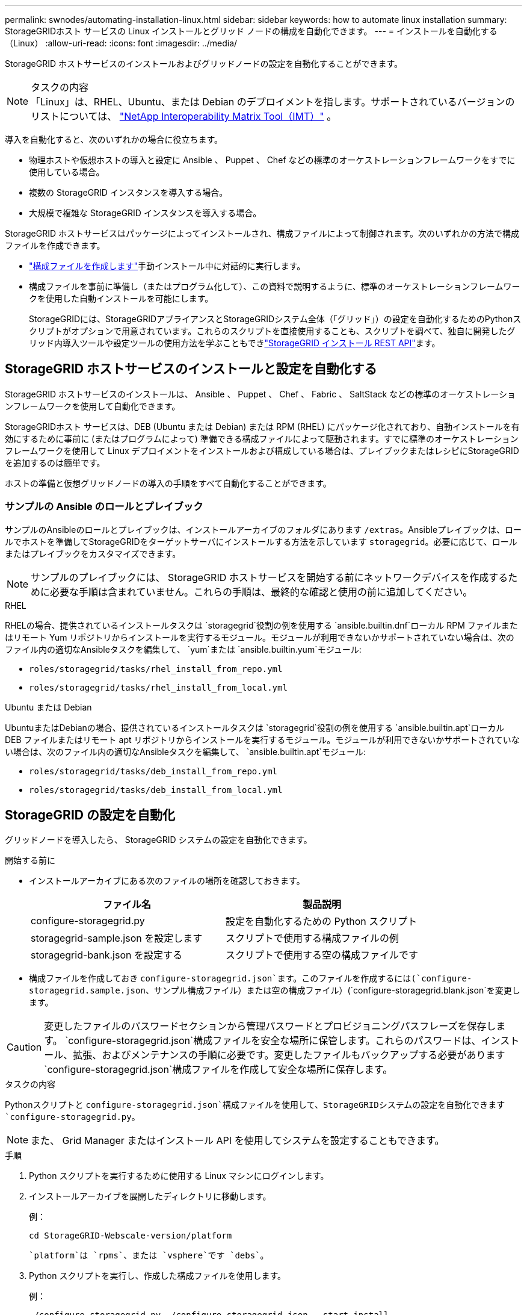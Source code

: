 ---
permalink: swnodes/automating-installation-linux.html 
sidebar: sidebar 
keywords: how to automate linux installation 
summary: StorageGRIDホスト サービスの Linux インストールとグリッド ノードの構成を自動化できます。 
---
= インストールを自動化する（Linux）
:allow-uri-read: 
:icons: font
:imagesdir: ../media/


[role="lead"]
StorageGRID ホストサービスのインストールおよびグリッドノードの設定を自動化することができます。

.タスクの内容

NOTE: 「Linux」は、RHEL、Ubuntu、または Debian のデプロイメントを指します。サポートされているバージョンのリストについては、 https://imt.netapp.com/matrix/#welcome["NetApp Interoperability Matrix Tool（IMT）"^] 。

導入を自動化すると、次のいずれかの場合に役立ちます。

* 物理ホストや仮想ホストの導入と設定に Ansible 、 Puppet 、 Chef などの標準のオーケストレーションフレームワークをすでに使用している場合。
* 複数の StorageGRID インスタンスを導入する場合。
* 大規模で複雑な StorageGRID インスタンスを導入する場合。


StorageGRID ホストサービスはパッケージによってインストールされ、構成ファイルによって制御されます。次のいずれかの方法で構成ファイルを作成できます。

* link:creating-node-configuration-files.html["構成ファイルを作成します"]手動インストール中に対話的に実行します。
* 構成ファイルを事前に準備し（またはプログラム化して）、この資料で説明するように、標準のオーケストレーションフレームワークを使用した自動インストールを可能にします。
+
StorageGRIDには、StorageGRIDアプライアンスとStorageGRIDシステム全体（「グリッド」）の設定を自動化するためのPythonスクリプトがオプションで用意されています。これらのスクリプトを直接使用することも、スクリプトを調べて、独自に開発したグリッド内導入ツールや設定ツールの使用方法を学ぶこともできlink:overview-of-installation-rest-api.html["StorageGRID インストール REST API"]ます。





== StorageGRID ホストサービスのインストールと設定を自動化する

StorageGRID ホストサービスのインストールは、 Ansible 、 Puppet 、 Chef 、 Fabric 、 SaltStack などの標準のオーケストレーションフレームワークを使用して自動化できます。

StorageGRIDホスト サービスは、DEB (Ubuntu または Debian) または RPM (RHEL) にパッケージ化されており、自動インストールを有効にするために事前に (またはプログラムによって) 準備できる構成ファイルによって駆動されます。すでに標準のオーケストレーション フレームワークを使用して Linux デプロイメントをインストールおよび構成している場合は、プレイブックまたはレシピにStorageGRIDを追加するのは簡単です。

ホストの準備と仮想グリッドノードの導入の手順をすべて自動化することができます。



=== サンプルの Ansible のロールとプレイブック

サンプルのAnsibleのロールとプレイブックは、インストールアーカイブのフォルダにあります `/extras`。Ansibleプレイブックは、ロールでホストを準備してStorageGRIDをターゲットサーバにインストールする方法を示しています `storagegrid`。必要に応じて、ロールまたはプレイブックをカスタマイズできます。


NOTE: サンプルのプレイブックには、 StorageGRID ホストサービスを開始する前にネットワークデバイスを作成するために必要な手順は含まれていません。これらの手順は、最終的な確認と使用の前に追加してください。

[role="tabbed-block"]
====
.RHEL
--
RHELの場合、提供されているインストールタスクは `storagegrid`役割の例を使用する `ansible.builtin.dnf`ローカル RPM ファイルまたはリモート Yum リポジトリからインストールを実行するモジュール。モジュールが利用できないかサポートされていない場合は、次のファイル内の適切なAnsibleタスクを編集して、 `yum`または `ansible.builtin.yum`モジュール:

* `roles/storagegrid/tasks/rhel_install_from_repo.yml`
* `roles/storagegrid/tasks/rhel_install_from_local.yml`


--
.Ubuntu または Debian
--
UbuntuまたはDebianの場合、提供されているインストールタスクは `storagegrid`役割の例を使用する `ansible.builtin.apt`ローカル DEB ファイルまたはリモート apt リポジトリからインストールを実行するモジュール。モジュールが利用できないかサポートされていない場合は、次のファイル内の適切なAnsibleタスクを編集して、 `ansible.builtin.apt`モジュール:

* `roles/storagegrid/tasks/deb_install_from_repo.yml`
* `roles/storagegrid/tasks/deb_install_from_local.yml`


--
====


== StorageGRID の設定を自動化

グリッドノードを導入したら、 StorageGRID システムの設定を自動化できます。

.開始する前に
* インストールアーカイブにある次のファイルの場所を確認しておきます。
+
[cols="1a,1a"]
|===
| ファイル名 | 製品説明 


| configure-storagegrid.py  a| 
設定を自動化するための Python スクリプト



| storagegrid-sample.json を設定します  a| 
スクリプトで使用する構成ファイルの例



| storagegrid-bank.json を設定する  a| 
スクリプトで使用する空の構成ファイルです

|===
* 構成ファイルを作成しておき `configure-storagegrid.json`ます。このファイルを作成するには(`configure-storagegrid.sample.json`、サンプル構成ファイル）または空の構成ファイル）(`configure-storagegrid.blank.json`を変更します。



CAUTION: 変更したファイルのパスワードセクションから管理パスワードとプロビジョニングパスフレーズを保存します。 `configure-storagegrid.json`構成ファイルを安全な場所に保管します。これらのパスワードは、インストール、拡張、およびメンテナンスの手順に必要です。変更したファイルもバックアップする必要があります `configure-storagegrid.json`構成ファイルを作成して安全な場所に保存します。

.タスクの内容
Pythonスクリプトと `configure-storagegrid.json`構成ファイルを使用して、StorageGRIDシステムの設定を自動化できます `configure-storagegrid.py`。


NOTE: また、 Grid Manager またはインストール API を使用してシステムを設定することもできます。

.手順
. Python スクリプトを実行するために使用する Linux マシンにログインします。
. インストールアーカイブを展開したディレクトリに移動します。
+
例：

+
[listing]
----
cd StorageGRID-Webscale-version/platform
----
+
 `platform`は `rpms`、または `vsphere`です `debs`。

. Python スクリプトを実行し、作成した構成ファイルを使用します。
+
例：

+
[listing]
----
./configure-storagegrid.py ./configure-storagegrid.json --start-install
----


.結果
設定プロセス中にリカバリパッケージ `.zip`ファイルが生成され、インストールおよび設定プロセスを実行するディレクトリにダウンロードされます。グリッドノードで障害が発生した場合に StorageGRID システムをリカバリできるようにするために、リカバリパッケージファイルをバックアップする必要があります。たとえば、バックアップされたセキュアなネットワーク上の場所や、安全なクラウドストレージ上の場所にコピーします。


CAUTION: リカバリパッケージファイルには StorageGRID システムからデータを取得するための暗号キーとパスワードが含まれているため、安全に保管する必要があります。

ランダムパスワードを生成するように指定した場合は、ファイルを開き `Passwords.txt`、StorageGRIDシステムへのアクセスに必要なパスワードを探します。

[listing]
----
######################################################################
##### The StorageGRID "Recovery Package" has been downloaded as: #####
#####           ./sgws-recovery-package-994078-rev1.zip          #####
#####   Safeguard this file as it will be needed in case of a    #####
#####                 StorageGRID node recovery.                 #####
######################################################################
----
StorageGRID システムがインストールおよび設定されると、確認メッセージが表示されます。

[listing]
----
StorageGRID has been configured and installed.
----